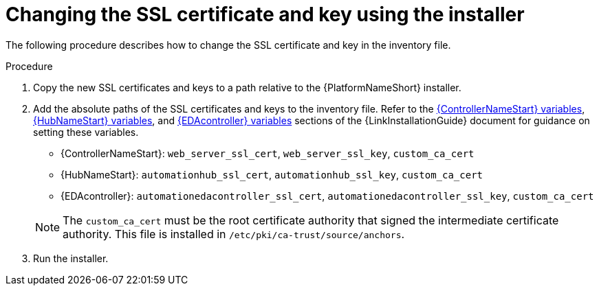 [id="change-ssl-installer_{context}"]

= Changing the SSL certificate and key using the installer

[role="_abstract"]
The following procedure describes how to change the SSL certificate and key in the inventory file.

.Procedure

. Copy the new SSL certificates and keys to a path relative to the {PlatformNameShort} installer.
. Add the absolute paths of the SSL certificates and keys to the inventory file. 
Refer to the link:{BaseURL}/red_hat_ansible_automation_platform/{PlatformVers}/html/rpm_installation/appendix-inventory-files-vars#ref-controller-variables[{ControllerNameStart} variables], link:{BaseURL}/red_hat_ansible_automation_platform/{PlatformVers}/html/rpm_installation/appendix-inventory-files-vars#ref-hub-variables[{HubNameStart} variables], and link:{BaseURL}/red_hat_ansible_automation_platform/{PlatformVers}/html/rpm_installation/appendix-inventory-files-vars#event-driven-ansible-controller[{EDAcontroller} variables] sections of the {LinkInstallationGuide} document for guidance on setting these variables.
+
--
** {ControllerNameStart}: `web_server_ssl_cert`, `web_server_ssl_key`, `custom_ca_cert`
** {HubNameStart}: `automationhub_ssl_cert`, `automationhub_ssl_key`, `custom_ca_cert`
** {EDAcontroller}: `automationedacontroller_ssl_cert`, `automationedacontroller_ssl_key`, `custom_ca_cert`
--
+
[NOTE]
====
The `custom_ca_cert` must be the root certificate authority that signed the intermediate certificate authority.
This file is installed in `/etc/pki/ca-trust/source/anchors`.
====
. Run the installer.

